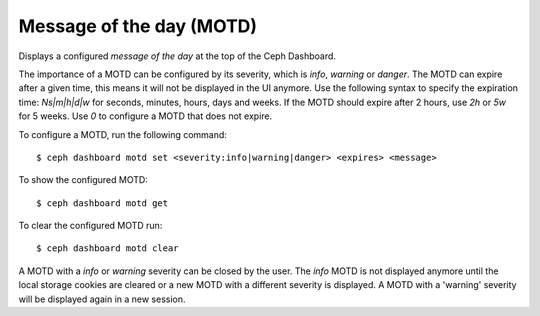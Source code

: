 .. _dashboard-motd:

Message of the day (MOTD)
^^^^^^^^^^^^^^^^^^^^^^^^^

Displays a configured `message of the day` at the top of the Ceph Dashboard.

The importance of a MOTD can be configured by its severity, which is
`info`, `warning` or `danger`. The MOTD can expire after a given time,
this means it will not be displayed in the UI anymore. Use the following
syntax to specify the expiration time: `Ns|m|h|d|w` for seconds, minutes,
hours, days and weeks. If the MOTD should expire after 2 hours, use `2h`
or `5w` for 5 weeks. Use `0` to configure a MOTD that does not expire.

To configure a MOTD, run the following command::

  $ ceph dashboard motd set <severity:info|warning|danger> <expires> <message>

To show the configured MOTD::

  $ ceph dashboard motd get

To clear the configured MOTD run::

  $ ceph dashboard motd clear

A MOTD with a `info` or `warning` severity can be closed by the user. The
`info` MOTD is not displayed anymore until the local storage cookies are
cleared or a new MOTD with a different severity is displayed. A MOTD with
a 'warning' severity will be displayed again in a new session.
